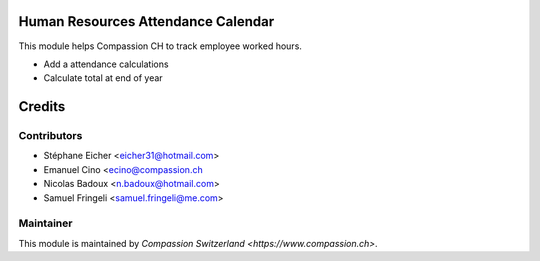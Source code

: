 .. image:: https://img.shields.io/badge/licence-AGPL--3-blue.svg
    :alt: License: AGPL-3

Human Resources Attendance Calendar
===================================

This module helps Compassion CH to track employee worked hours.

* Add a attendance calculations
* Calculate total at end of year

Credits
=======

Contributors
------------

* Stéphane Eicher <eicher31@hotmail.com>
* Emanuel Cino <ecino@compassion.ch
* Nicolas Badoux <n.badoux@hotmail.com>
* Samuel Fringeli <samuel.fringeli@me.com>

Maintainer
----------

This module is maintained by `Compassion Switzerland <https://www.compassion.ch>`.